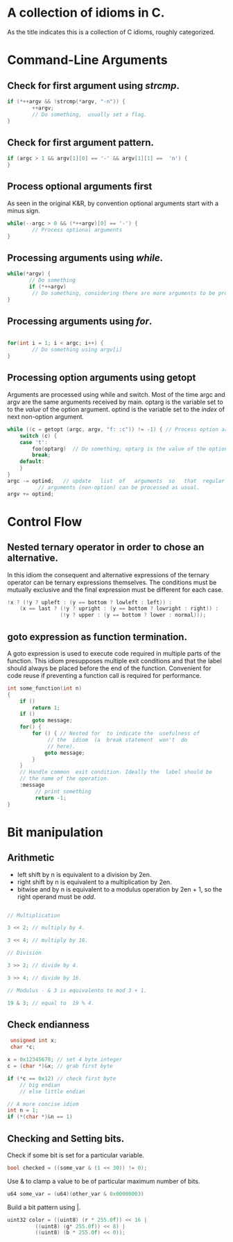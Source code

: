 #+OPTIONS: toc:nil
* A collection of idioms in C.

As the title indicates this is a collection of C idioms, roughly
categorized.

* Command-Line Arguments

** Check for first argument using /strcmp/.
#+BEGIN_SRC C
 if (*++argv && !strcmp(*argv, "-n")) {
         ++argv;
         // Do something,  usually set a flag.
 }
 #+END_SRC

** Check for first argument pattern.
#+BEGIN_SRC C
if (argc > 1 && argv[1][0] == '-' && argv[1][1] ==  'n') {        
}

#+END_SRC

** Process optional arguments first
As seen in the original K&R, by convention optional arguments start with a minus sign. 
#+BEGIN_SRC C
while(--argc > 0 && (*++argv)[0] == '-') {
        // Process optional arguments
}
#+END_SRC

** Processing arguments using /while/.
 #+BEGIN_SRC C
 while(*argv) {
        // Do something
        if (*++argv)
         // Do something, considering there are more arguments to be processed.
 }
 #+END_SRC

** Processing arguments using /for/.
#+BEGIN_SRC C

for(int i = 1; i < argc; i++) {
        // Do something using argv[i]
}

#+END_SRC

** Processing option arguments using getopt
Arguments are processed using while and switch. 
Most of the time argc and argv are the same arguments received by main.
optarg is the variable set to to the /value/ of the  option argument.
optind is the variable set to the /index/ of next non-option argument.

#+BEGIN_SRC C
  while ((c = getopt (argc, argv, "f: :c")) != -1) { // Process option arguments
	  switch (c) {
	  case 't':
		  foo(optarg)  // Do something, optarg is the value of the option t.
		  break;
	  default:
	  }
  }
  argc -= optind;   // update   list  of   arguments  so   that  regular
		    // arguments (non-option) can be processed as usual.
  argv += optind;
#+END_SRC

* Control Flow
** Nested ternary operator in order to chose an alternative.
In  this  idiom the  consequent  and  alternative expressions  of  the
ternary  operator   can  be   ternary  expressions   themselves.   The
conditions must be mutually exclusive and the final expression must be
different for each case.

#+BEGIN_SRC C
!x ? (!y ? upleft : (y == bottom ? lowleft : left)) :
    (x == last ? (!y ? upright : (y == bottom ? lowright : right)) :
                 (!y ? upper : (y == bottom ? lower : normal)));
#+END_SRC

** goto expression as function termination.

A goto expression is used to execute code required in multiple parts
of the function. This idiom presupposes multiple exit conditions and
that the label should always be placed before the end of the function.
Convenient for code reuse if preventing a function call is required
for performance.

#+BEGIN_SRC C
  int some_function(int n) 
  {
	  if ()
		  return 1;
	  if ()
		  goto message;
	  for() {
		  for () { // Nested for  to indicate the  usefulness of
			   // the  idiom  (a  break statement  won't  do
			   // here).
			  goto message;
		  }
	  }
	  // Handle common  exit condition. Ideally the  label should be
	  // the name of the operation.
	  :message
		   // print something
		   return -1;
  }
#+END_SRC
* Bit manipulation

** Arithmetic

- left shift by n is equivalent to a division by 2en.
- right shift by n is equivalent to a multiplication by 2en.
- bitwise and by n is equivalent to a modulus operation by 2en + 1, so
  the right operand must be /odd/.

#+BEGIN_SRC C

// Multiplication

3 << 2; // multiply by 4.

3 << 4; // multiply by 16.

// Division

3 >> 2; // divide by 4.

3 >> 4; // divide by 16.

// Modulus - & 3 is equivalento to mod 3 + 1.

19 & 3; // equal to  19 % 4.

#+END_SRC


** Check endianness

#+BEGIN_SRC C
   unsigned int x;
   char *c;

  x = 0x12345678; // set 4 byte integer
  c = (char *)&x; // grab first byte

  if (*c == 0x12) // check first byte
	  // big endian
	  // else little endian

  // A more concise idiom
  int n = 1;
  if (*(char *)&n == 1)
#+END_SRC

** Checking and Setting bits.

Check if some bit is set for a particular variable.

#+BEGIN_SRC C
bool checked = ((some_var & (1 << 30)) != 0);
#+END_SRC

Use & to clamp a value to be of particular maximum number of bits.

#+BEGIN_SRC C
u64 some_var = (u64)(other_var & 0x00000003)
#+END_SRC

Build a bit pattern using |.

#+BEGIN_SRC C
uint32 color = ((uint8) (r * 255.0f)) << 16 |
	     ((uint8) (g* 255.0f)) << 8) |
	     ((uint8) (b * 255.0f) << 0));
#+END_SRC
